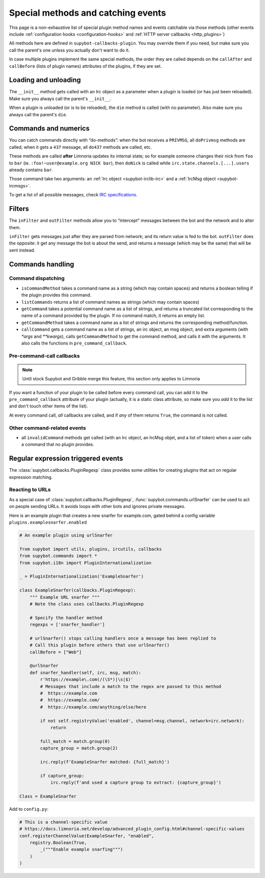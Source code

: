 .. _events:

***********************************
Special methods and catching events
***********************************

This page is a non-exhaustive list of special plugin method names and
events catchable via those methods (other events include
:ref:`configuration hooks <configuration-hooks>` and
:ref:`HTTP server callbacks <http_plugins>`)

All methods here are defined in ``supybot-callbacks-plugin``. You may
override them if you need, but make sure you call the parent's one
unless you actually don't want to do it.

In case multiple plugins implement the same special methods, the order
they are called depends on the ``callAfter`` and ``callBefore``
(lists of plugin names) attributes of the plugins, if they are set.

Loading and unloading
=====================

The ``__init__`` method gets called with an Irc object as a parameter
when a plugin is loaded (or has just been reloaded).
Make sure you always call the parent's ``__init__``.

When a plugin is unloaded (or is to be reloaded), the ``die``
method is called (with no parameter).
Also make sure you always call the parent's ``die``.

.. _do-method-handlers:

Commands and numerics
=====================

You can catch commands directly with “do-methods”: when the bot receives a
``PRIVMSG``, all ``doPrivmsg`` methods are called; when it gets a ``437``
message, all ``do437`` methods are called, etc.

These methods are called **after** Limnoria updates its internal state;
so for example someone changes their nick from ``foo`` to ``bar`` (ie.
``:foo!~user@example.org NICK bar``), then ``doNick`` is called while
``irc.state.channels.[...].users`` already contains ``bar``.

Those command take two arguments: an :ref:`Irc object <supybot-irclib-irc>`
and a :ref:`IrcMsg object <supybot-ircmsgs>`.

To get a list of all possible messages, check `IRC specifications
<https://modern.ircdocs.horse/>`__.

Filters
=======

The ``inFilter`` and ``outFilter`` methods allow you to “intercept”
messages between the bot and the network and to alter them.

``inFilter`` gets messages just after they are parsed from network;
and its return value is fed to the bot.
``outFilter`` does the opposite: it get any message the bot is about
the send, and returns a message (which may be the same) that will
be sent instead.


.. _commands_handling:

Commands handling
=================

Command dispatching
-------------------

* ``isCommandMethod`` takes a command name as a string (which may contain
  spaces) and returns a boolean telling if the plugin provides this command.
* ``listCommands`` returns a list of command names as strings (which may
  contain spaces)
* ``getCommand`` takes a potential command name as a list of strings, and
  returns a truncated list corresponding to the name of a command provided
  by the plugin. If no command match, it returns an empty list.
* ``getCommandMethod`` takes a command name as a list of strings and
  returns the corresponding method/function.
* ``callCommand`` gets a command name as a list of strings, an irc object,
  an msg object, and extra arguments (with `*args` and `**kwargs`),
  calls ``getCommandMethod`` to get the command method, and calls it
  with the arguments.
  It also calls the functions in ``pre_command_callback``.

Pre-command-call callbacks
--------------------------

.. note::
    Until stock Supybot and Gribble merge this feature, this section
    only applies to Limnoria

If you want a function of your plugin to be called before every command call,
you can add it to the ``pre_command_callback`` attribute of your plugin
(actually, it is a static class attribute, so make sure you *add* it to the
list and don't touch other items of the list).

At every command call, *all* callbacks are called, and if *any* of them
returns ``True``, the command is not called.

Other command-related events
----------------------------

* all ``invalidCommand`` methods get called (with an Irc object, an IrcMsg
  objet, and a list of token) when a user calls a command that no plugin
  provides.


Regular expression triggered events
===================================

The :class:`supybot.callbacks.PluginRegexp` class provides some utilities
for creating plugins that act on regular expression matching.

Reacting to URLs
----------------

As a special case of :class:`supybot.callbacks.PluginRegexp`, :func:`supybot.commands.urlSnarfer` can be used to act on people sending URLs.  It avoids loops with other bots and ignores private messages.

Here is an example plugin that creates a new snarfer for example.com, gated behind a config variable ``plugins.examplesnarfer.enabled``

.. code-block:: python

    # An example plugin using urlSnarfer

    from supybot import utils, plugins, ircutils, callbacks
    from supybot.commands import *
    from supybot.i18n import PluginInternationalization

    _ = PluginInternationalization('ExampleSnarfer')

    class ExampleSnarfer(callbacks.PluginRegexp):
        """ Example URL snarfer """
        # Note the class uses callbacks.PluginRegexp

        # Specify the handler method
        regexps = ['snarfer_handler']
        
        # urlSnarfer() stops calling handlers once a message has been replied to
        # Call this plugin before others that use urlSnarfer()
        callBefore = ["Web"]
        
        @urlSnarfer
        def snarfer_handler(self, irc, msg, match):
            r'https://example\.com(/(\S*)|\s|$)'
            # Messages that include a match to the regex are passed to this method
            #  https://example.com
            #  https://example.com/
            #  https://example.com/anything/else/here 
            
            if not self.registryValue('enabled', channel=msg.channel, network=irc.network):
                return

            full_match = match.group(0)
            capture_group = match.group(2)

            irc.reply(f'ExampleSnarfer matched: {full_match}')

            if capture_group:
                irc.reply(f'and used a capture group to extract: {capture_group}')

    Class = ExampleSnarfer

Add to ``config.py``:

.. code-block:: python

    # This is a channel-specific value
    # https://docs.limnoria.net/develop/advanced_plugin_config.html#channel-specific-values
    conf.registerChannelValue(ExampleSnarfer, "enabled",
        registry.Boolean(True,
            _("""Enable example snarfing""")
        )
    )

